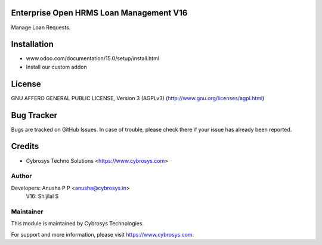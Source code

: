 Enterprise Open HRMS Loan Management V16
=========================

Manage Loan Requests.


Installation
============
- www.odoo.com/documentation/15.0/setup/install.html
- Install our custom addon

License
=======
GNU AFFERO GENERAL PUBLIC LICENSE, Version 3 (AGPLv3)
(http://www.gnu.org/licenses/agpl.html)

Bug Tracker
===========
Bugs are tracked on GitHub Issues. In case of trouble, please check there if your issue has already been reported.

Credits
=======
* Cybrosys Techno Solutions <https://www.cybrosys.com>

Author
------

Developers: Anusha P P <anusha@cybrosys.in>
       V16: Shijilal S

Maintainer
----------

This module is maintained by Cybrosys Technologies.

For support and more information, please visit https://www.cybrosys.com.
